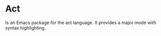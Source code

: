 * Act

Is an Emacs package for the act language. It provides a major mode with syntax highlighting.
